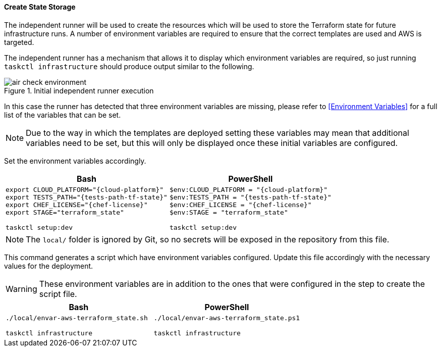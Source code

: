 ==== Create State Storage

The independent runner will be used to create the resources which will be used to store the Terraform state for future infrastructure runs. A number of environment variables are required to ensure that the correct templates are used and AWS is targeted.

The independent runner has a mechanism that allows it to display which environment variables are required, so just running `taskctl infrastructure` should produce output similar to the following.

.Initial independent runner execution
image::images/air-check-environment.png[]

In this case the runner has detected that three environment variables are missing, please refer to <<Environment Variables>> for a full list of the variables that can be set.

NOTE: Due to the way in which the templates are deployed setting these variables may mean that additional variables need to be set, but this will only be displayed once these initial variables are configured.

Set the environment variables accordingly.

[options="header",cols="1a,1a"]
|====
| Bash | PowerShell
| 
[source,bash,subs="verbatim,attributes"]
----
export CLOUD_PLATFORM="{cloud-platform}"
export TESTS_PATH="{tests-path-tf-state}"
export CHEF_LICENSE="{chef-license}"
export STAGE="terraform_state"

taskctl setup:dev
---- | 
[source,powershell,subs="verbatim,attributes"]
----
$env:CLOUD_PLATFORM = "{cloud-platform}"
$env:TESTS_PATH = "{tests-path-tf-state}"
$env:CHEF_LICENSE = "{chef-license}"
$env:STAGE = "terraform_state"

taskctl setup:dev
----
|====

NOTE: The `local/` folder is ignored by Git, so no secrets will be exposed in the repository from this file.

This command generates a script which have environment variables configured. Update this file accordingly with the necessary values for the deployment.

WARNING: These environment variables are in addition to the ones that were configured in the step to create the script file.

[options="header",cols="1a,1a"]
|====
| Bash | PowerShell
| 
[source,bash,subs="verbatim,attributes"]
----
./local/envar-aws-terraform_state.sh

taskctl infrastructure
---- | 
[source,powershell,subs="verbatim,attributes"]
----
./local/envar-aws-terraform_state.ps1

taskctl infrastructure
----
|====
